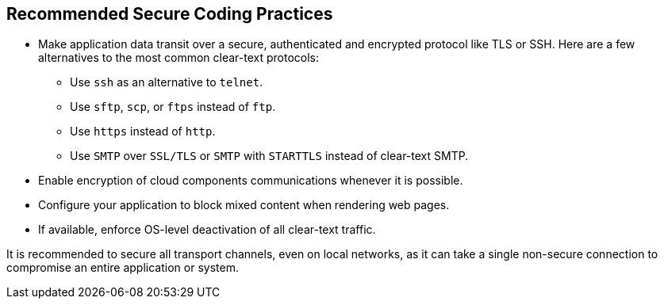 == Recommended Secure Coding Practices

* Make application data transit over a secure, authenticated and encrypted protocol like TLS or SSH. Here are a few alternatives to the most common clear-text protocols:
** Use ``++ssh++`` as an alternative to ``++telnet++``.
** Use ``++sftp++``, ``++scp++``, or ``++ftps++`` instead of ``++ftp++``.
** Use ``++https++`` instead of ``++http++``.
** Use ``++SMTP++`` over ``++SSL/TLS++`` or ``++SMTP++`` with ``++STARTTLS++`` instead of clear-text SMTP.
* Enable encryption of cloud components communications whenever it is possible.
* Configure your application to block mixed content when rendering web pages.
* If available, enforce OS-level deactivation of all clear-text traffic.


It is recommended to secure all transport channels, even on local networks, as it can take a single non-secure connection to compromise an entire application or system. 
